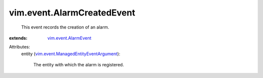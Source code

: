 .. _vim.event.AlarmEvent: ../../vim/event/AlarmEvent.rst

.. _vim.event.ManagedEntityEventArgument: ../../vim/event/ManagedEntityEventArgument.rst


vim.event.AlarmCreatedEvent
===========================
  This event records the creation of an alarm.
:extends: vim.event.AlarmEvent_

Attributes:
    entity (`vim.event.ManagedEntityEventArgument`_):

       The entity with which the alarm is registered.
